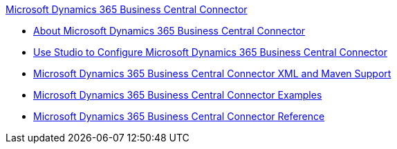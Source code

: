 .xref:index.adoc[Microsoft Dynamics 365 Business Central Connector]
* xref:index.adoc[About Microsoft Dynamics 365 Business Central Connector]
* xref:microsoft-dynamics-365-business-central-connector-studio.adoc[Use Studio to Configure Microsoft Dynamics 365 Business Central Connector]
* xref:microsoft-dynamics-365-business-central-connector-xml-maven.adoc[Microsoft Dynamics 365 Business Central Connector XML and Maven Support]
* xref:microsoft-dynamics-365-business-central-connector-examples.adoc[Microsoft Dynamics 365 Business Central Connector Examples]
* xref:microsoft-dynamics-365-business-central-connector-reference.adoc[Microsoft Dynamics 365 Business Central Connector Reference]

